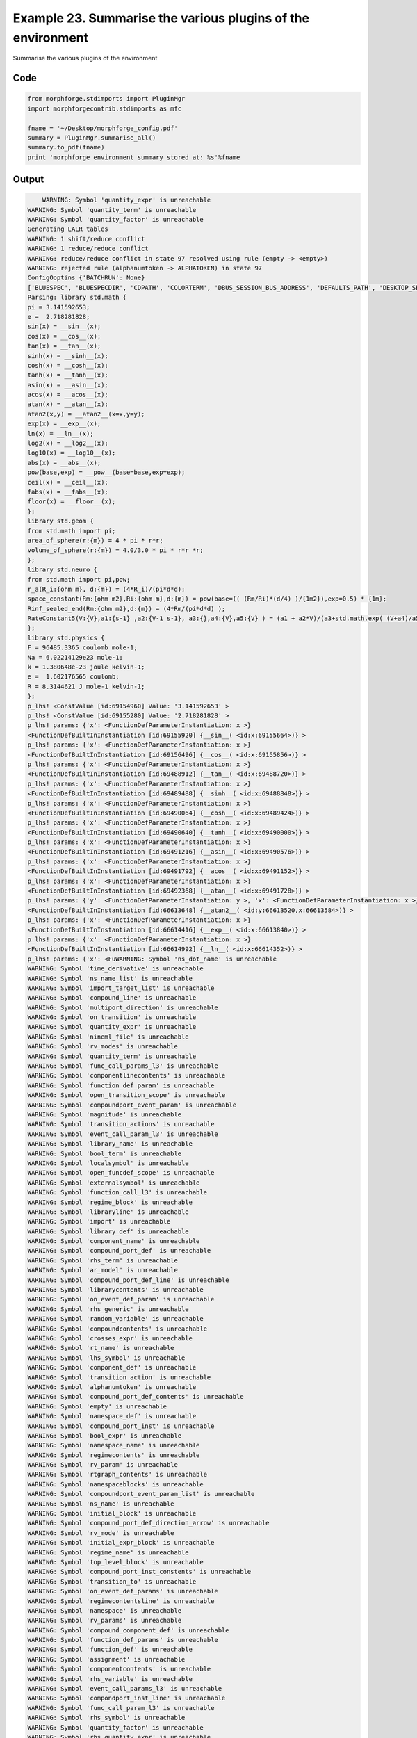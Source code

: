 
.. _example_manage010:

Example 23. Summarise the various plugins of the environment
============================================================


Summarise the various plugins of the environment

Code
~~~~

.. code-block:: python

    
    
    
    
    
    
    from morphforge.stdimports import PluginMgr
    import morphforgecontrib.stdimports as mfc
    
    fname = '~/Desktop/morphforge_config.pdf'
    summary = PluginMgr.summarise_all()
    summary.to_pdf(fname)
    print 'morphforge environment summary stored at: %s'%fname
    
    
    








Output
~~~~~~

.. code-block:: bash

        WARNING: Symbol 'quantity_expr' is unreachable
    WARNING: Symbol 'quantity_term' is unreachable
    WARNING: Symbol 'quantity_factor' is unreachable
    Generating LALR tables
    WARNING: 1 shift/reduce conflict
    WARNING: 1 reduce/reduce conflict
    WARNING: reduce/reduce conflict in state 97 resolved using rule (empty -> <empty>)
    WARNING: rejected rule (alphanumtoken -> ALPHATOKEN) in state 97
    ConfigOoptins {'BATCHRUN': None}
    ['BLUESPEC', 'BLUESPECDIR', 'CDPATH', 'COLORTERM', 'DBUS_SESSION_BUS_ADDRESS', 'DEFAULTS_PATH', 'DESKTOP_SESSION', 'DISPLAY', 'EAGLEDIR', 'ECAD', 'ECAD_LICENSES', 'ECAD_LOCAL', 'EDITOR', 'GDMSESSION', 'GNOME_KEYRING_CONTROL', 'GNOME_KEYRING_PID', 'GREP_COLOR', 'GREP_OPTIONS', 'GRIN_ARGS', 'HISTFILE', 'HISTSIZE', 'HOME', 'INFANDANGO_CONFIGFILE', 'INFANDANGO_ROOT', 'KRB5CCNAME', 'LANG', 'LANGUAGE', 'LC_CTYPE', 'LD_LIBRARY_PATH', 'LD_RUN_PATH', 'LESS', 'LM_LICENSE_FILE', 'LOGNAME', 'LSCOLORS', 'MAKEFLAGS', 'MAKELEVEL', 'MANDATORY_PATH', 'MFLAGS', 'MGLS_LICENSE_FILE', 'MREORG_CONFIG', 'OLDPWD', 'PAGER', 'PATH', 'PRINTER', 'PWD', 'PYTHONPATH', 'QUARTUS_64BIT', 'QUARTUS_BIT_TYPE', 'QUARTUS_ROOTDIR', 'SHELL', 'SHLVL', 'SOPC_KIT_NIOS2', 'SSH_AGENT_PID', 'SSH_AUTH_SOCK', 'TEMP', 'TERM', 'TMP', 'UBUNTU_MENUPROXY', 'USER', 'WINDOWID', 'XAUTHORITY', 'XDG_CACHE_HOME', 'XDG_CONFIG_DIRS', 'XDG_DATA_DIRS', 'XDG_SEAT_PATH', 'XDG_SESSION_COOKIE', 'XDG_SESSION_PATH', '_', '_JAVA_AWT_WM_NONREPARENTING']
    Parsing: library std.math {
    pi = 3.141592653;
    e =  2.718281828;
    sin(x) = __sin__(x);
    cos(x) = __cos__(x);
    tan(x) = __tan__(x);
    sinh(x) = __sinh__(x);
    cosh(x) = __cosh__(x);
    tanh(x) = __tanh__(x);
    asin(x) = __asin__(x);
    acos(x) = __acos__(x);
    atan(x) = __atan__(x);
    atan2(x,y) = __atan2__(x=x,y=y);
    exp(x) = __exp__(x);
    ln(x) = __ln__(x);
    log2(x) = __log2__(x);
    log10(x) = __log10__(x);
    abs(x) = __abs__(x);
    pow(base,exp) = __pow__(base=base,exp=exp);
    ceil(x) = __ceil__(x);
    fabs(x) = __fabs__(x);
    floor(x) = __floor__(x);
    };
    library std.geom {
    from std.math import pi;
    area_of_sphere(r:{m}) = 4 * pi * r*r;
    volume_of_sphere(r:{m}) = 4.0/3.0 * pi * r*r *r;
    };
    library std.neuro {
    from std.math import pi,pow;
    r_a(R_i:{ohm m}, d:{m}) = (4*R_i)/(pi*d*d);
    space_constant(Rm:{ohm m2},Ri:{ohm m},d:{m}) = pow(base=(( (Rm/Ri)*(d/4) )/{1m2}),exp=0.5) * {1m};
    Rinf_sealed_end(Rm:{ohm m2},d:{m}) = (4*Rm/(pi*d*d) );
    RateConstant5(V:{V},a1:{s-1} ,a2:{V-1 s-1}, a3:{},a4:{V},a5:{V} ) = (a1 + a2*V)/(a3+std.math.exp( (V+a4)/a5) );
    };
    library std.physics {
    F = 96485.3365 coulomb mole-1;
    Na = 6.02214129e23 mole-1;
    k = 1.380648e-23 joule kelvin-1;
    e =  1.602176565 coulomb;
    R = 8.3144621 J mole-1 kelvin-1;
    };
    p_lhs! <ConstValue [id:69154960] Value: '3.141592653' >
    p_lhs! <ConstValue [id:69155280] Value: '2.718281828' >
    p_lhs! params: {'x': <FunctionDefParameterInstantiation: x >}
    <FunctionDefBuiltInInstantiation [id:69155920] {__sin__( <id:x:69155664>)} >
    p_lhs! params: {'x': <FunctionDefParameterInstantiation: x >}
    <FunctionDefBuiltInInstantiation [id:69156496] {__cos__( <id:x:69155856>)} >
    p_lhs! params: {'x': <FunctionDefParameterInstantiation: x >}
    <FunctionDefBuiltInInstantiation [id:69488912] {__tan__( <id:x:69488720>)} >
    p_lhs! params: {'x': <FunctionDefParameterInstantiation: x >}
    <FunctionDefBuiltInInstantiation [id:69489488] {__sinh__( <id:x:69488848>)} >
    p_lhs! params: {'x': <FunctionDefParameterInstantiation: x >}
    <FunctionDefBuiltInInstantiation [id:69490064] {__cosh__( <id:x:69489424>)} >
    p_lhs! params: {'x': <FunctionDefParameterInstantiation: x >}
    <FunctionDefBuiltInInstantiation [id:69490640] {__tanh__( <id:x:69490000>)} >
    p_lhs! params: {'x': <FunctionDefParameterInstantiation: x >}
    <FunctionDefBuiltInInstantiation [id:69491216] {__asin__( <id:x:69490576>)} >
    p_lhs! params: {'x': <FunctionDefParameterInstantiation: x >}
    <FunctionDefBuiltInInstantiation [id:69491792] {__acos__( <id:x:69491152>)} >
    p_lhs! params: {'x': <FunctionDefParameterInstantiation: x >}
    <FunctionDefBuiltInInstantiation [id:69492368] {__atan__( <id:x:69491728>)} >
    p_lhs! params: {'y': <FunctionDefParameterInstantiation: y >, 'x': <FunctionDefParameterInstantiation: x >}
    <FunctionDefBuiltInInstantiation [id:66613648] {__atan2__( <id:y:66613520,x:66613584>)} >
    p_lhs! params: {'x': <FunctionDefParameterInstantiation: x >}
    <FunctionDefBuiltInInstantiation [id:66614416] {__exp__( <id:x:66613840>)} >
    p_lhs! params: {'x': <FunctionDefParameterInstantiation: x >}
    <FunctionDefBuiltInInstantiation [id:66614992] {__ln__( <id:x:66614352>)} >
    p_lhs! params: {'x': <FuWARNING: Symbol 'ns_dot_name' is unreachable
    WARNING: Symbol 'time_derivative' is unreachable
    WARNING: Symbol 'ns_name_list' is unreachable
    WARNING: Symbol 'import_target_list' is unreachable
    WARNING: Symbol 'compound_line' is unreachable
    WARNING: Symbol 'multiport_direction' is unreachable
    WARNING: Symbol 'on_transition' is unreachable
    WARNING: Symbol 'quantity_expr' is unreachable
    WARNING: Symbol 'nineml_file' is unreachable
    WARNING: Symbol 'rv_modes' is unreachable
    WARNING: Symbol 'quantity_term' is unreachable
    WARNING: Symbol 'func_call_params_l3' is unreachable
    WARNING: Symbol 'componentlinecontents' is unreachable
    WARNING: Symbol 'function_def_param' is unreachable
    WARNING: Symbol 'open_transition_scope' is unreachable
    WARNING: Symbol 'compoundport_event_param' is unreachable
    WARNING: Symbol 'magnitude' is unreachable
    WARNING: Symbol 'transition_actions' is unreachable
    WARNING: Symbol 'event_call_param_l3' is unreachable
    WARNING: Symbol 'library_name' is unreachable
    WARNING: Symbol 'bool_term' is unreachable
    WARNING: Symbol 'localsymbol' is unreachable
    WARNING: Symbol 'open_funcdef_scope' is unreachable
    WARNING: Symbol 'externalsymbol' is unreachable
    WARNING: Symbol 'function_call_l3' is unreachable
    WARNING: Symbol 'regime_block' is unreachable
    WARNING: Symbol 'libraryline' is unreachable
    WARNING: Symbol 'import' is unreachable
    WARNING: Symbol 'library_def' is unreachable
    WARNING: Symbol 'component_name' is unreachable
    WARNING: Symbol 'compound_port_def' is unreachable
    WARNING: Symbol 'rhs_term' is unreachable
    WARNING: Symbol 'ar_model' is unreachable
    WARNING: Symbol 'compound_port_def_line' is unreachable
    WARNING: Symbol 'librarycontents' is unreachable
    WARNING: Symbol 'on_event_def_param' is unreachable
    WARNING: Symbol 'rhs_generic' is unreachable
    WARNING: Symbol 'random_variable' is unreachable
    WARNING: Symbol 'compoundcontents' is unreachable
    WARNING: Symbol 'crosses_expr' is unreachable
    WARNING: Symbol 'rt_name' is unreachable
    WARNING: Symbol 'lhs_symbol' is unreachable
    WARNING: Symbol 'component_def' is unreachable
    WARNING: Symbol 'transition_action' is unreachable
    WARNING: Symbol 'alphanumtoken' is unreachable
    WARNING: Symbol 'compound_port_def_contents' is unreachable
    WARNING: Symbol 'empty' is unreachable
    WARNING: Symbol 'namespace_def' is unreachable
    WARNING: Symbol 'compound_port_inst' is unreachable
    WARNING: Symbol 'bool_expr' is unreachable
    WARNING: Symbol 'namespace_name' is unreachable
    WARNING: Symbol 'regimecontents' is unreachable
    WARNING: Symbol 'rv_param' is unreachable
    WARNING: Symbol 'rtgraph_contents' is unreachable
    WARNING: Symbol 'namespaceblocks' is unreachable
    WARNING: Symbol 'compoundport_event_param_list' is unreachable
    WARNING: Symbol 'ns_name' is unreachable
    WARNING: Symbol 'initial_block' is unreachable
    WARNING: Symbol 'compound_port_def_direction_arrow' is unreachable
    WARNING: Symbol 'rv_mode' is unreachable
    WARNING: Symbol 'initial_expr_block' is unreachable
    WARNING: Symbol 'regime_name' is unreachable
    WARNING: Symbol 'top_level_block' is unreachable
    WARNING: Symbol 'compound_port_inst_constents' is unreachable
    WARNING: Symbol 'transition_to' is unreachable
    WARNING: Symbol 'on_event_def_params' is unreachable
    WARNING: Symbol 'regimecontentsline' is unreachable
    WARNING: Symbol 'namespace' is unreachable
    WARNING: Symbol 'rv_params' is unreachable
    WARNING: Symbol 'compound_component_def' is unreachable
    WARNING: Symbol 'function_def_params' is unreachable
    WARNING: Symbol 'function_def' is unreachable
    WARNING: Symbol 'assignment' is unreachable
    WARNING: Symbol 'componentcontents' is unreachable
    WARNING: Symbol 'rhs_variable' is unreachable
    WARNING: Symbol 'event_call_params_l3' is unreachable
    WARNING: Symbol 'compondport_inst_line' is unreachable
    WARNING: Symbol 'func_call_param_l3' is unreachable
    WARNING: Symbol 'rhs_symbol' is unreachable
    WARNING: Symbol 'quantity_factor' is unreachable
    WARNING: Symbol 'rhs_quantity_expr' is unreachable
    WARNING: Symbol 'quantity' is unreachable
    Generating LALR tables
    /usr/bin/pdflatex
    nctionDefParameterInstantiation: x >}
    <FunctionDefBuiltInInstantiation [id:66615568] {__log2__( <id:x:66615504>)} >
    p_lhs! params: {'x': <FunctionDefParameterInstantiation: x >}
    <FunctionDefBuiltInInstantiation [id:66616144] {__log10__( <id:x:66616080>)} >
    p_lhs! params: {'x': <FunctionDefParameterInstantiation: x >}
    <FunctionDefBuiltInInstantiation [id:66616720] {__abs__( <id:x:66614928>)} >
    p_lhs! params: {'base': <FunctionDefParameterInstantiation: base >, 'exp': <FunctionDefParameterInstantiation: exp >}
    <FunctionDefBuiltInInstantiation [id:66601104] {__pow__( <id:base:66617168,exp:66601232>)} >
    p_lhs! params: {'x': <FunctionDefParameterInstantiation: x >}
    <FunctionDefBuiltInInstantiation [id:66601872] {__ceil__( <id:x:66601296>)} >
    p_lhs! params: {'x': <FunctionDefParameterInstantiation: x >}
    <FunctionDefBuiltInInstantiation [id:66602448] {__fabs__( <id:x:66601808>)} >
    p_lhs! params: {'x': <FunctionDefParameterInstantiation: x >}
    <FunctionDefBuiltInInstantiation [id:66603024] {__floor__( <id:x:66602384>)} >
    p_lhs! <MulOp [id:68586896] [??] >
    p_lhs! <MulOp [id:68586832] [??] >
    p_lhs! <DivOp [id:68593616] [??] >
    p_lhs! <MulOp [id:68613712] [??] >
    p_lhs! <DivOp [id:68614096] [??] >
    p_lhs! <DivOp [id:68612816] [??] >
    p_lhs! <ConstValue [id:68660944] Value: '96485.3365e0 s  A  mol ' >
    p_lhs! <ConstValue [id:68661072] Value: '6.02214129e+23e0 mol ' >
    p_lhs! <ConstValue [id:68657424] Value: '1.380648e-23e0 m 2 kg  s  K ' >
    p_lhs! <ConstValue [id:68588880] Value: '1.602176565e0 s  A ' >
    p_lhs! <ConstValue [id:68590992] Value: '8.3144621e0 m 2 kg  s  K  mol ' >
    Parsing: ms
    Parsing: ms
    Parsing: mA/cm2
    Parsing: nA
    Parsing: mV
    Parsing: ms
    Parsing: K
    Remove paragraph? (no)
    Tex File: /home/mh735/.mredoc/build/pdflatex/eqnset.tex
    Successfully written PDF to:  /home/mh735/Desktop/morphforge_config.pdf
    morphforge environment summary stored at: ~/Desktop/morphforge_config.pdf




